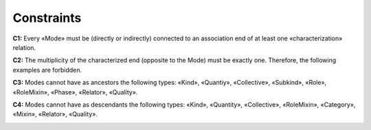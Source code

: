 Constraints
-----------

**C1:** Every «Mode» must be (directly or indirectly) connected to an
association end of at least one «characterization» relation.

.. container:: figure

   |Mode application 1|

**C2:** The multiplicity of the characterized end (opposite to the Mode)
must be exactly one. Therefore, the following examples are forbidden.

.. container:: figure

   |Mode forbidden 3|

**C3:** Modes cannot have as ancestors the following types: «Kind»,
«Quantiy», «Collective», «Subkind», «Role», «RoleMixin», «Phase»,
«Relator», «Quality».

.. container:: figure

   |Mode forbidden 2|

**C4:** Modes cannot have as descendants the following types: «Kind»,
«Quantity», «Collective», «RoleMixin», «Category», «Mixin», «Relator»,
«Quality».

.. container:: figure

   |Mode forbidden 1|


.. |Mode application 1| image:: _images/ontouml_mode-application-1.png
.. |Mode forbidden 3| image:: _images/ontouml_mode-forbidden-3.png
.. |Mode forbidden 2| image:: _images/ontouml_mode-forbidden-2.png
.. |Mode forbidden 1| image:: _images/ontouml_mode-forbidden-1.png
